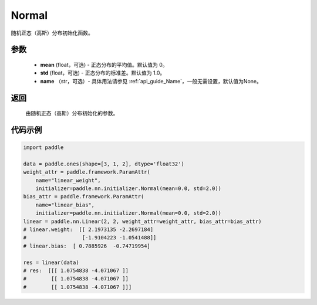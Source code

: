 .. _cn_api_nn_initializer_Normal:

Normal
-------------------------------

.. py:class:: paddle.nn.initializer.Normal(mean=0.0, std=1.0, name=None)


随机正态（高斯）分布初始化函数。

参数
::::::::::::

    - **mean** (float，可选) - 正态分布的平均值。默认值为 0。
    - **std** (float，可选) - 正态分布的标准差。默认值为 1.0。
    - **name** （str，可选）- 具体用法请参见  :ref:`api_guide_Name`，一般无需设置，默认值为None。

返回
::::::::::::

    由随机正态（高斯）分布初始化的参数。

代码示例
::::::::::::

.. code-block:: python

    import paddle

    data = paddle.ones(shape=[3, 1, 2], dtype='float32')
    weight_attr = paddle.framework.ParamAttr(
        name="linear_weight",
        initializer=paddle.nn.initializer.Normal(mean=0.0, std=2.0))
    bias_attr = paddle.framework.ParamAttr(
        name="linear_bias",
        initializer=paddle.nn.initializer.Normal(mean=0.0, std=2.0))
    linear = paddle.nn.Linear(2, 2, weight_attr=weight_attr, bias_attr=bias_attr)
    # linear.weight:  [[ 2.1973135 -2.2697184]
    #                  [-1.9104223 -1.0541488]]
    # linear.bias:  [ 0.7885926  -0.74719954]
    
    res = linear(data)
    # res:  [[[ 1.0754838 -4.071067 ]]
    #        [[ 1.0754838 -4.071067 ]]
    #        [[ 1.0754838 -4.071067 ]]]

